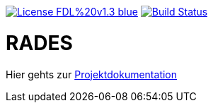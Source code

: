 [#status]
image:https://img.shields.io/badge/License-FDL%20v1.3-blue.svg[link="https://www.gnu.org/licenses/fdl-1.3"]
image:https://travis-ci.org/FunThomas424242/rades.svg?branch=master["Build Status", link="https://travis-ci.org/FunThomas424242/rades"]

# RADES




Hier gehts zur link:https://funthomas424242.github.io/rades/[Projektdokumentation]